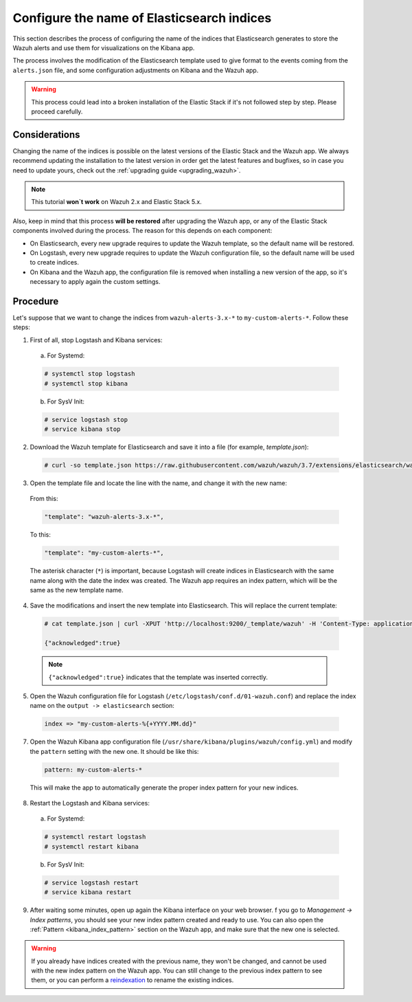 .. Copyright (C) 2018 Wazuh, Inc.

.. _kibana_configure_indices:

Configure the name of Elasticsearch indices
===========================================

This section describes the process of configuring the name of the indices that Elasticsearch generates to store the Wazuh alerts and use them for visualizations on the Kibana app.

The process involves the modification of the Elasticsearch template used to give format to the events coming from the ``alerts.json`` file, and some configuration adjustments on Kibana and the Wazuh app.

.. warning::
  This process could lead into a broken installation of the Elastic Stack if it's not followed step by step. Please proceed carefully.

Considerations
--------------

Changing the name of the indices is possible on the latest versions of the Elastic Stack and the Wazuh app. We always recommend updating the installation to the latest version in order get the latest features and bugfixes, so in case you need to update yours, check out the :ref:`upgrading guide <upgrading_wazuh>`.

.. note::
  This tutorial **won`t work** on Wazuh 2.x and Elastic Stack 5.x.

Also, keep in mind that this process **will be restored** after upgrading the Wazuh app, or any of the Elastic Stack components involved during the process. The reason for this depends on each component:

- On Elasticsearch, every new upgrade requires to update the Wazuh template, so the default name will be restored.
- On Logstash, every new upgrade requires to update the Wazuh configuration file, so the default name will be used to create indices.
- On Kibana and the Wazuh app, the configuration file is removed when installing a new version of the app, so it's necessary to apply again the custom settings.

Procedure
---------

Let's suppose that we want to change the indices from ``wazuh-alerts-3.x-*`` to ``my-custom-alerts-*``. Follow these steps:

1. First of all, stop Logstash and Kibana services:

  a. For Systemd:

  .. code-block:: console

    # systemctl stop logstash
    # systemctl stop kibana

  b. For SysV Init:

  .. code-block:: console

    # service logstash stop
    # service kibana stop

2. Download the Wazuh template for Elasticsearch and save it into a file (for example, *template.json*):

  .. code-block:: console

    # curl -so template.json https://raw.githubusercontent.com/wazuh/wazuh/3.7/extensions/elasticsearch/wazuh-elastic6-template-alerts.json

3. Open the template file and locate the line with the name, and change it with the new name:

  From this:

  .. code-block:: none

    "template": "wazuh-alerts-3.x-*",

  To this:

  .. code-block:: none

    "template": "my-custom-alerts-*",

  The asterisk character (``*``) is important, because Logstash will create indices in Elasticsearch with the same name along with the date the index was created. The Wazuh app requires an index pattern, which will be the same as the new template name.

4. Save the modifications and insert the new template into Elasticsearch. This will replace the current template:

  .. code-block:: console

    # cat template.json | curl -XPUT 'http://localhost:9200/_template/wazuh' -H 'Content-Type: application/json' -d @-

    {"acknowledged":true}

  .. note::
    ``{"acknowledged":true}`` indicates that the template was inserted correctly.

5. Open the Wazuh configuration file for Logstash (``/etc/logstash/conf.d/01-wazuh.conf``) and replace the index name on the ``output -> elasticsearch`` section:

  .. code-block:: none

    index => "my-custom-alerts-%{+YYYY.MM.dd}"

7. Open the Wazuh Kibana app configuration file (``/usr/share/kibana/plugins/wazuh/config.yml``) and modify the ``pattern`` setting with the new one. It should be like this:

  .. code-block:: yaml

    pattern: my-custom-alerts-*

  This will make the app to automatically generate the proper index pattern for your new indices.

8. Restart the Logstash and Kibana services:

  a. For Systemd:

  .. code-block:: console

    # systemctl restart logstash
    # systemctl restart kibana

  b. For SysV Init:

  .. code-block:: console

    # service logstash restart
    # service kibana restart

9. After waiting some minutes, open up again the Kibana interface on your web browser. f you go to *Management -> Index patterns*, you should see your new index pattern created and ready to use. You can also open the :ref:`Pattern <kibana_index_pattern>` section on the Wazuh app, and make sure that the new one is selected.

.. warning::
  If you already have indices created with the previous name, they won't be changed, and cannot be used with the new index pattern on the Wazuh app. You can still change to the previous index pattern to see them, or you can perform a `reindexation <https://www.elastic.co/guide/en/elasticsearch/reference/current/docs-reindex.html>`_ to rename the existing indices.
